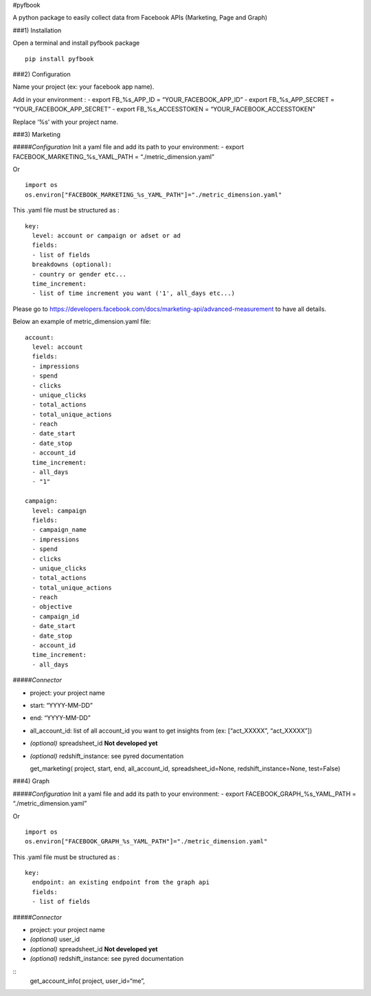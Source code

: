 #pyfbook

A python package to easily collect data from Facebook APIs (Marketing,
Page and Graph)

###1) Installation

Open a terminal and install pyfbook package

::

   pip install pyfbook

###2) Configuration

Name your project (ex: your facebook app name).

Add in your environment : - export FB_%s_APP_ID = “YOUR_FACEBOOK_APP_ID”
- export FB_%s_APP_SECRET = “YOUR_FACEBOOK_APP_SECRET” - export
FB_%s_ACCESSTOKEN = “YOUR_FACEBOOK_ACCESSTOKEN”

Replace ‘%s’ with your project name.

###3) Marketing

#####\ *Configuration* Init a yaml file and add its path to your
environment: - export FACEBOOK_MARKETING_%s_YAML_PATH =
“./metric_dimension.yaml”

Or

::

   import os
   os.environ["FACEBOOK_MARKETING_%s_YAML_PATH"]="./metric_dimension.yaml"

This .yaml file must be structured as :

::

   key:
     level: account or campaign or adset or ad
     fields:
     - list of fields
     breakdowns (optional):
     - country or gender etc...
     time_increment:
     - list of time increment you want ('1', all_days etc...)

Please go to
https://developers.facebook.com/docs/marketing-api/advanced-measurement
to have all details.

Below an example of metric_dimension.yaml file:

::

   account:
     level: account
     fields:
     - impressions
     - spend
     - clicks
     - unique_clicks
     - total_actions
     - total_unique_actions
     - reach
     - date_start
     - date_stop
     - account_id
     time_increment:
     - all_days
     - "1"

   campaign:
     level: campaign
     fields:
     - campaign_name
     - impressions
     - spend
     - clicks
     - unique_clicks
     - total_actions
     - total_unique_actions
     - reach
     - objective
     - campaign_id
     - date_start
     - date_stop
     - account_id
     time_increment:
     - all_days
     

#####\ *Connector*

-  project: your project name
-  start: “YYYY-MM-DD”
-  end: “YYYY-MM-DD”
-  all_account_id: list of all account_id you want to get insights from
   (ex: [“act_XXXXX”, “act_XXXXX”])
-  *(optional)* spreadsheet_id **Not developed yet**
-  *(optional)* redshift_instance: see pyred documentation

   get_marketing( project, start, end, all_account_id,
   spreadsheet_id=None, redshift_instance=None, test=False)

###4) Graph

#####\ *Configuration* Init a yaml file and add its path to your
environment: - export FACEBOOK_GRAPH_%s_YAML_PATH =
“./metric_dimension.yaml”

Or

::

   import os
   os.environ["FACEBOOK_GRAPH_%s_YAML_PATH"]="./metric_dimension.yaml"

This .yaml file must be structured as :

::

   key:
     endpoint: an existing endpoint from the graph api
     fields:
     - list of fields
     

#####\ *Connector*

-  project: your project name
-  *(optional)* user_id
-  *(optional)* spreadsheet_id **Not developed yet**
-  *(optional)* redshift_instance: see pyred documentation

::
   get_account_info( project, user_id=“me”,
